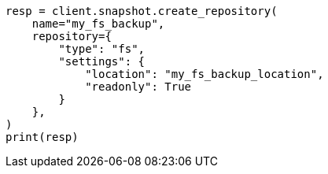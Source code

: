 // This file is autogenerated, DO NOT EDIT
// tab-widgets/register-fs-repo.asciidoc:127

[source, python]
----
resp = client.snapshot.create_repository(
    name="my_fs_backup",
    repository={
        "type": "fs",
        "settings": {
            "location": "my_fs_backup_location",
            "readonly": True
        }
    },
)
print(resp)
----
